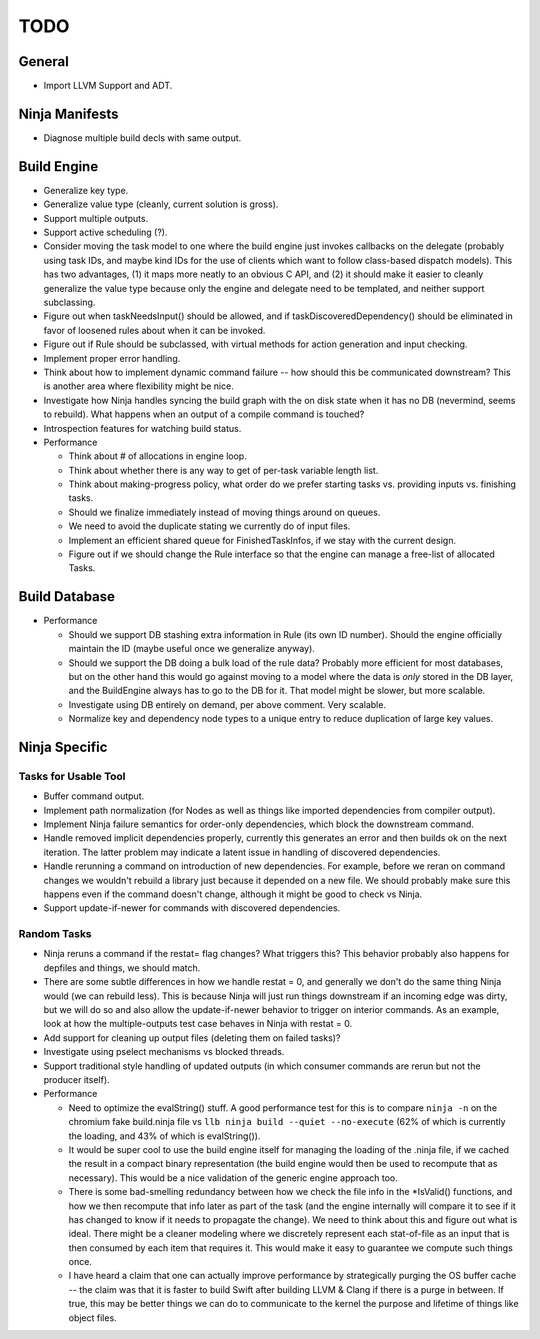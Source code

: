 ======
 TODO
======

General
=======

* Import LLVM Support and ADT.

Ninja Manifests
===============

* Diagnose multiple build decls with same output.

Build Engine
============

* Generalize key type.

* Generalize value type (cleanly, current solution is gross).

* Support multiple outputs.

* Support active scheduling (?).

* Consider moving the task model to one where the build engine just invokes
  callbacks on the delegate (probably using task IDs, and maybe kind IDs for the
  use of clients which want to follow class-based dispatch models). This has two
  advantages, (1) it maps more neatly to an obvious C API, and (2) it should
  make it easier to cleanly generalize the value type because only the engine
  and delegate need to be templated, and neither support subclassing.

* Figure out when taskNeedsInput() should be allowed, and if
  taskDiscoveredDependency() should be eliminated in favor of loosened rules
  about when it can be invoked.

* Figure out if Rule should be subclassed, with virtual methods for action
  generation and input checking.

* Implement proper error handling.

* Think about how to implement dynamic command failure -- how should this be
  communicated downstream? This is another area where flexibility might be nice.

* Investigate how Ninja handles syncing the build graph with the on disk state
  when it has no DB (nevermind, seems to rebuild). What happens when an output
  of a compile command is touched?

* Introspection features for watching build status.

* Performance

  * Think about # of allocations in engine loop.

  * Think about whether there is any way to get of per-task variable length
    list.

  * Think about making-progress policy, what order do we prefer starting tasks
    vs. providing inputs vs. finishing tasks.

  * Should we finalize immediately instead of moving things around on queues.

  * We need to avoid the duplicate stating we currently do of input files.

  * Implement an efficient shared queue for FinishedTaskInfos, if we stay with
    the current design.

  * Figure out if we should change the Rule interface so that the engine can
    manage a free-list of allocated Tasks.

Build Database
==============

* Performance

  * Should we support DB stashing extra information in Rule (its own ID
    number). Should the engine officially maintain the ID (maybe useful once we
    generalize anyway).

  * Should we support the DB doing a bulk load of the rule data? Probably more
    efficient for most databases, but on the other hand this would go against
    moving to a model where the data is *only* stored in the DB layer, and the
    BuildEngine always has to go to the DB for it. That model might be slower,
    but more scalable.

  * Investigate using DB entirely on demand, per above comment. Very scalable.

  * Normalize key and dependency node types to a unique entry to reduce
    duplication of large key values.


Ninja Specific
==============

Tasks for Usable Tool
---------------------

* Buffer command output.

* Implement path normalization (for Nodes as well as things like imported
  dependencies from compiler output).

* Implement Ninja failure semantics for order-only dependencies, which block the
  downstream command.

* Handle removed implicit dependencies properly, currently this generates an
  error and then builds ok on the next iteration. The latter problem may
  indicate a latent issue in handling of discovered dependencies.

* Handle rerunning a command on introduction of new dependencies. For example,
  before we reran on command changes we wouldn't rebuild a library just because
  it depended on a new file. We should probably make sure this happens even if
  the command doesn't change, although it might be good to check vs Ninja.

* Support update-if-newer for commands with discovered dependencies.


Random Tasks
------------

* Ninja reruns a command if the restat= flag changes? What triggers this? This
  behavior probably also happens for depfiles and things, we should match.

* There are some subtle differences in how we handle restat = 0, and generally
  we don't do the same thing Ninja would (we can rebuild less). This is because
  Ninja will just run things downstream if an incoming edge was dirty, but we
  will do so and also allow the update-if-newer behavior to trigger on interior
  commands. As an example, look at how the multiple-outputs test case behaves in
  Ninja with restat = 0.

* Add support for cleaning up output files (deleting them on failed tasks)?

* Investigate using pselect mechanisms vs blocked threads.

* Support traditional style handling of updated outputs (in which consumer
  commands are rerun but not the producer itself).

* Performance

  * Need to optimize the evalString() stuff. A good performance test for this is
    to compare ``ninja -n`` on the chromium fake build.ninja file vs ``llb ninja
    build --quiet --no-execute`` (62% of which is currently the loading, and 43%
    of which is evalString()).

  * It would be super cool to use the build engine itself for managing the
    loading of the .ninja file, if we cached the result in a compact binary
    representation (the build engine would then be used to recompute that as
    necessary). This would be a nice validation of the generic engine approach
    too.

  * There is some bad-smelling redundancy between how we check the file info in
    the *IsValid() functions, and how we then recompute that info later as part
    of the task (and the engine internally will compare it to see if it has
    changed to know if it needs to propagate the change). We need to think about
    this and figure out what is ideal. There might be a cleaner modeling where
    we discretely represent each stat-of-file as an input that is then consumed
    by each item that requires it. This would make it easy to guarantee we
    compute such things once.

  * I have heard a claim that one can actually improve performance by
    strategically purging the OS buffer cache -- the claim was that it is faster
    to build Swift after building LLVM & Clang if there is a purge in
    between. If true, this may be better things we can do to communicate to the
    kernel the purpose and lifetime of things like object files.
